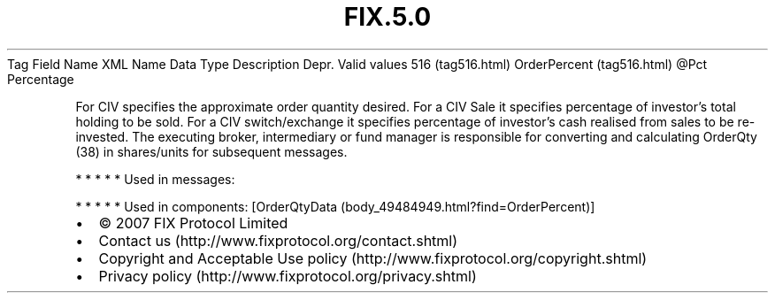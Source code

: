 .TH FIX.5.0 "" "" "Tag #516"
Tag
Field Name
XML Name
Data Type
Description
Depr.
Valid values
516 (tag516.html)
OrderPercent (tag516.html)
\@Pct
Percentage
.PP
For CIV specifies the approximate order quantity desired. For a CIV
Sale it specifies percentage of investor’s total holding to be
sold. For a CIV switch/exchange it specifies percentage of
investor’s cash realised from sales to be re-invested. The
executing broker, intermediary or fund manager is responsible for
converting and calculating OrderQty (38) in shares/units for
subsequent messages.
.PP
   *   *   *   *   *
Used in messages:
.PP
   *   *   *   *   *
Used in components:
[OrderQtyData (body_49484949.html?find=OrderPercent)]

.PD 0
.P
.PD

.PP
.PP
.IP \[bu] 2
© 2007 FIX Protocol Limited
.IP \[bu] 2
Contact us (http://www.fixprotocol.org/contact.shtml)
.IP \[bu] 2
Copyright and Acceptable Use policy (http://www.fixprotocol.org/copyright.shtml)
.IP \[bu] 2
Privacy policy (http://www.fixprotocol.org/privacy.shtml)
